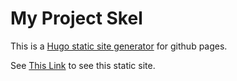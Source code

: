 * My Project Skel

This is a [[https://gohugo.io/][Hugo static site generator]] for github pages.

See [[https://tomrake.github.io/my-project-skel/][This Link]] to see this static site.
